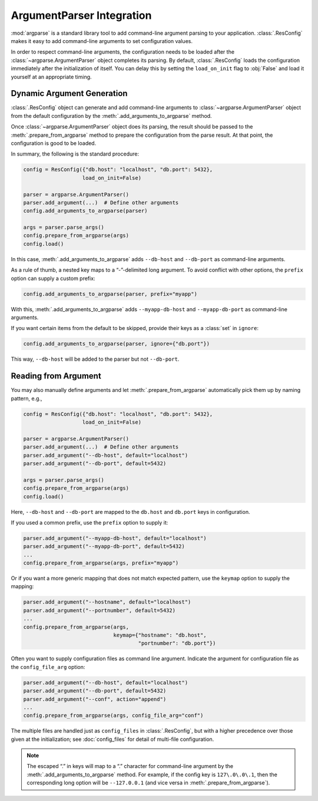 ============================
 ArgumentParser Integration
============================

:mod:`argparse` is a standard library tool to add command-line
argument parsing to your application. :class:`.ResConfig` makes it
easy to add command-line arguments to set configuration values.

In order to respect command-line arguments, the configuration needs to
be loaded after the :class:`~argparse.ArgumentParser` object completes
its parsing. By default, :class:`.ResConfig` loads the configuration
immediately after the initialization of itself. You can delay this by
setting the ``load_on_init`` flag to :obj:`False` and load it yourself
at an appropriate timing.


Dynamic Argument Generation
---------------------------

:class:`.ResConfig` object can generate and add command-line arguments
to :class:`~argparse.ArgumentParser` object from the default
configuration by the :meth:`.add_arguments_to_argparse` method.

Once :class:`~argparse.ArgumentParser` object does its parsing, the
result should be passed to the :meth:`.prepare_from_argparse` method
to prepare the configuration from the parse result. At that point, the
configuration is good to be loaded.

In summary, the following is the standard procedure:

.. code-block:: python

   config = ResConfig({"db.host": "localhost", "db.port": 5432},
                      load_on_init=False)

   parser = argparse.ArgumentParser()
   parser.add_argument(...)  # Define other arguments
   config.add_arguments_to_argparse(parser)

   args = parser.parse_args()
   config.prepare_from_argparse(args)
   config.load()

In this case, :meth:`.add_arguments_to_argparse` adds ``--db-host``
and ``--db-port`` as command-line arguments.

As a rule of thumb, a nested key maps to a “-”-delimited long
argument. To avoid conflict with other options, the ``prefix`` option
can supply a custom prefix:

.. code-block:: python

   config.add_arguments_to_argparse(parser, prefix="myapp")

With this, :meth:`.add_arguments_to_argparse` adds ``--myapp-db-host``
and ``--myapp-db-port`` as command-line arguments.

If you want certain items from the default to be skipped, provide
their keys as a :class:`set` in ``ignore``:

.. code-block:: python

   config.add_arguments_to_argparse(parser, ignore={"db.port"})

This way, ``--db-host`` will be added to the parser but not
``--db-port``.


Reading from Argument
---------------------

You may also manually define arguments and let
:meth:`.prepare_from_argparse` automatically pick them up by naming
pattern, e.g.,

.. code-block:: python

   config = ResConfig({"db.host": "localhost", "db.port": 5432},
                      load_on_init=False)

   parser = argparse.ArgumentParser()
   parser.add_argument(...)  # Define other arguments
   parser.add_argument("--db-host", default="localhost")
   parser.add_argument("--db-port", default=5432)

   args = parser.parse_args()
   config.prepare_from_argparse(args)
   config.load()

Here, ``--db-host`` and ``--db-port`` are mapped to the ``db.host``
and ``db.port`` keys in configuration.

If you used a common prefix, use the ``prefix`` option to supply it:

.. code-block:: python

   parser.add_argument("--myapp-db-host", default="localhost")
   parser.add_argument("--myapp-db-port", default=5432)
   ...
   config.prepare_from_argparse(args, prefix="myapp")

Or if you want a more generic mapping that does not match expected
pattern, use the ``keymap`` option to supply the mapping:

.. code-block:: python

   parser.add_argument("--hostname", default="localhost")
   parser.add_argument("--portnumber", default=5432)
   ...
   config.prepare_from_argparse(args,
                                keymap={"hostname": "db.host",
                                        "portnumber": "db.port"})

Often you want to supply configuration files as command line
argument. Indicate the argument for configuration file as the
``config_file_arg`` option:

.. code-block:: python

   parser.add_argument("--db-host", default="localhost")
   parser.add_argument("--db-port", default=5432)
   parser.add_argument("--conf", action="append")
   ...
   config.prepare_from_argparse(args, config_file_arg="conf")

The multiple files are handled just as ``config_files`` in
:class:`.ResConfig`, but with a higher precedence over those given at
the initialization; see :doc:`config_files` for detail of multi-file
configuration.


.. note::

   The escaped “.” in keys will map to a “.” character for
   command-line argument by the :meth:`.add_arguments_to_argparse`
   method. For example, if the config key is ``127\.0\.0\.1``, then
   the corresponding long option will be ``--127.0.0.1`` (and vice
   versa in :meth:`.prepare_from_argparse`).
